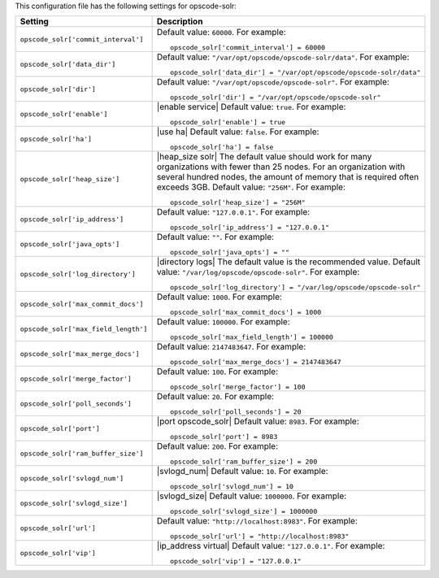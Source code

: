 .. The contents of this file may be included in multiple topics.
.. This file should not be changed in a way that hinders its ability to appear in multiple documentation sets.


This configuration file has the following settings for opscode-solr:

.. list-table::
   :widths: 200 300
   :header-rows: 1

   * - Setting
     - Description
   * - ``opscode_solr['commit_interval']``
     - Default value: ``60000``. For example:
       ::

          opscode_solr['commit_interval'] = 60000

   * - ``opscode_solr['data_dir']``
     - Default value: ``"/var/opt/opscode/opscode-solr/data"``. For example:
       ::

          opscode_solr['data_dir'] = "/var/opt/opscode/opscode-solr/data"

   * - ``opscode_solr['dir']``
     - Default value: ``"/var/opt/opscode/opscode-solr"``. For example:
       ::

          opscode_solr['dir'] = "/var/opt/opscode/opscode-solr"

   * - ``opscode_solr['enable']``
     - |enable service| Default value: ``true``. For example:
       ::

          opscode_solr['enable'] = true

   * - ``opscode_solr['ha']``
     - |use ha| Default value: ``false``. For example:
       ::

          opscode_solr['ha'] = false

   * - ``opscode_solr['heap_size']``
     - |heap_size solr| The default value should work for many organizations with fewer than 25 nodes. For an organization with several hundred nodes, the amount of memory that is required often exceeds 3GB. Default value: ``"256M"``. For example:
       ::

          opscode_solr['heap_size'] = "256M"

   * - ``opscode_solr['ip_address']``
     - Default value: ``"127.0.0.1"``. For example:
       ::

          opscode_solr['ip_address'] = "127.0.0.1"

   * - ``opscode_solr['java_opts']``
     - Default value: ``""``. For example:
       ::

          opscode_solr['java_opts'] = ""

   * - ``opscode_solr['log_directory']``
     - |directory logs| The default value is the recommended value. Default value: ``"/var/log/opscode/opscode-solr"``. For example:
       ::

          opscode_solr['log_directory'] = "/var/log/opscode/opscode-solr"

   * - ``opscode_solr['max_commit_docs']``
     - Default value: ``1000``. For example:
       ::

          opscode_solr['max_commit_docs'] = 1000

   * - ``opscode_solr['max_field_length']``
     - Default value: ``100000``. For example:
       ::

          opscode_solr['max_field_length'] = 100000

   * - ``opscode_solr['max_merge_docs']``
     - Default value: ``2147483647``. For example:
       ::

          opscode_solr['max_merge_docs'] = 2147483647

   * - ``opscode_solr['merge_factor']``
     - Default value: ``100``. For example:
       ::

          opscode_solr['merge_factor'] = 100

   * - ``opscode_solr['poll_seconds']``
     - Default value: ``20``. For example:
       ::

          opscode_solr['poll_seconds'] = 20

   * - ``opscode_solr['port']``
     - |port opscode_solr| Default value: ``8983``. For example:
       ::

          opscode_solr['port'] = 8983

   * - ``opscode_solr['ram_buffer_size']``
     - Default value: ``200``. For example:
       ::

          opscode_solr['ram_buffer_size'] = 200

   * - ``opscode_solr['svlogd_num']``
     - |svlogd_num| Default value: ``10``. For example:
       ::

          opscode_solr['svlogd_num'] = 10

   * - ``opscode_solr['svlogd_size']``
     - |svlogd_size| Default value: ``1000000``. For example:
       ::

          opscode_solr['svlogd_size'] = 1000000

   * - ``opscode_solr['url']``
     - Default value: ``"http://localhost:8983"``. For example:
       ::

          opscode_solr['url'] = "http://localhost:8983"

   * - ``opscode_solr['vip']``
     - |ip_address virtual| Default value: ``"127.0.0.1"``. For example:
       ::

          opscode_solr['vip'] = "127.0.0.1"

